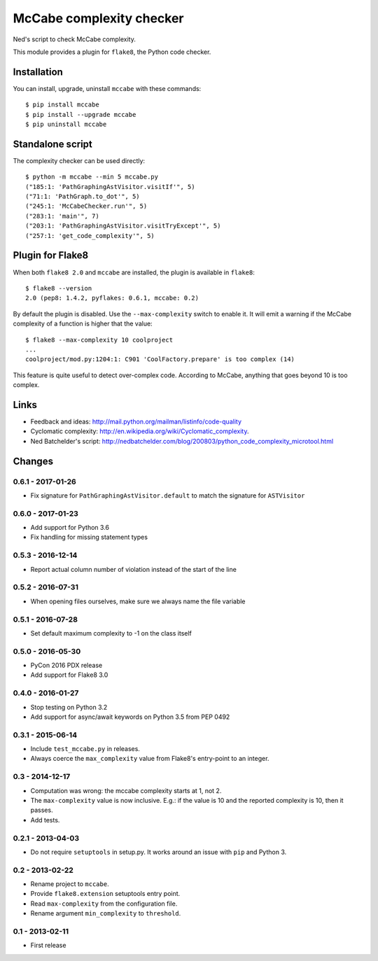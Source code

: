 McCabe complexity checker
=========================

Ned's script to check McCabe complexity.

This module provides a plugin for ``flake8``, the Python code checker.


Installation
------------

You can install, upgrade, uninstall ``mccabe`` with these commands::

  $ pip install mccabe
  $ pip install --upgrade mccabe
  $ pip uninstall mccabe


Standalone script
-----------------

The complexity checker can be used directly::

  $ python -m mccabe --min 5 mccabe.py
  ("185:1: 'PathGraphingAstVisitor.visitIf'", 5)
  ("71:1: 'PathGraph.to_dot'", 5)
  ("245:1: 'McCabeChecker.run'", 5)
  ("283:1: 'main'", 7)
  ("203:1: 'PathGraphingAstVisitor.visitTryExcept'", 5)
  ("257:1: 'get_code_complexity'", 5)


Plugin for Flake8
-----------------

When both ``flake8 2.0`` and ``mccabe`` are installed, the plugin is
available in ``flake8``::

  $ flake8 --version
  2.0 (pep8: 1.4.2, pyflakes: 0.6.1, mccabe: 0.2)

By default the plugin is disabled.  Use the ``--max-complexity`` switch to
enable it.  It will emit a warning if the McCabe complexity of a function is
higher that the value::

    $ flake8 --max-complexity 10 coolproject
    ...
    coolproject/mod.py:1204:1: C901 'CoolFactory.prepare' is too complex (14)

This feature is quite useful to detect over-complex code.  According to McCabe,
anything that goes beyond 10 is too complex.


Links
-----

* Feedback and ideas: http://mail.python.org/mailman/listinfo/code-quality

* Cyclomatic complexity: http://en.wikipedia.org/wiki/Cyclomatic_complexity.

* Ned Batchelder's script:
  http://nedbatchelder.com/blog/200803/python_code_complexity_microtool.html


Changes
-------

0.6.1 - 2017-01-26
``````````````````

* Fix signature for ``PathGraphingAstVisitor.default`` to match the signature
  for ``ASTVisitor``

0.6.0 - 2017-01-23
``````````````````

* Add support for Python 3.6

* Fix handling for missing statement types

0.5.3 - 2016-12-14
``````````````````

* Report actual column number of violation instead of the start of the line

0.5.2 - 2016-07-31
``````````````````

* When opening files ourselves, make sure we always name the file variable

0.5.1 - 2016-07-28
``````````````````

* Set default maximum complexity to -1 on the class itself

0.5.0 - 2016-05-30
``````````````````

* PyCon 2016 PDX release

* Add support for Flake8 3.0

0.4.0 - 2016-01-27
``````````````````

* Stop testing on Python 3.2

* Add support for async/await keywords on Python 3.5 from PEP 0492

0.3.1 - 2015-06-14
``````````````````

* Include ``test_mccabe.py`` in releases.

* Always coerce the ``max_complexity`` value from Flake8's entry-point to an
  integer.

0.3 - 2014-12-17
````````````````

* Computation was wrong: the mccabe complexity starts at 1, not 2.

* The ``max-complexity`` value is now inclusive.  E.g.: if the
  value is 10 and the reported complexity is 10, then it passes.

* Add tests.


0.2.1 - 2013-04-03
``````````````````

* Do not require ``setuptools`` in setup.py.  It works around an issue
  with ``pip`` and Python 3.


0.2 - 2013-02-22
````````````````

* Rename project to ``mccabe``.

* Provide ``flake8.extension`` setuptools entry point.

* Read ``max-complexity`` from the configuration file.

* Rename argument ``min_complexity`` to ``threshold``.


0.1 - 2013-02-11
````````````````
* First release


